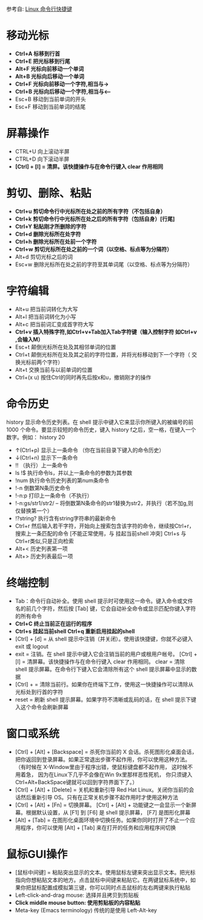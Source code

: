 参考自: [[http://www.cnblogs.com/webzhangnan/p/3221410.html][Linux 命令行快捷键]]
* 移动光标
  - *Ctrl+A 标移到行首*
  - *Ctrl+E 把光标移到行尾*
  - *Alt+F 光标向前移动一个单词*
  - *Alt+B 光标向后移动一个单词*
  - *Ctrl+F 光标向前移动一个字符,相当与->*
  - *Ctrl+B 光标向后移动一个字符,相当与<–*
  - Esc+B 移动到当前单词的开头
  - Esc+F 移动到当前单词的结尾

* 屏幕操作
  - CTRL+U 向上滚动半屏
  - CTRL+D 向下滚动半屏
  - *[Ctrl] + [l] = 清屏。该快捷操作与在命令行键入 clear 作用相同*

* 剪切、删除、粘贴
  - *Ctrl+u 剪切命令行中光标所在处之前的所有字符（不包括自身）*
  - *Ctrl+k 剪切命令行中光标所在处之后的所有字符（包括自身）[行尾]*
  - *Ctrl+Y 粘贴刚才所删除的字符*
  - *Ctrl+d 删除光标所在处字符*
  - *Ctrl+h 删除光标所在处前一个字符*
  - *Ctrl+w 剪切光标所在处之前的一个词（以空格、标点等为分隔符）*
  - Alt+d 剪切光标之后的词 
  - Esc+w 删除光标所在处之前的字符至其单词尾（以空格、标点等为分隔符）

* 字符编辑
  - Alt+u 把当前词转化为大写
  - Alt+l 把当前词转化为小写
  - Alt+c 把当前词汇变成首字符大写
  - *Ctrl+v 插入特殊字符,如Ctrl+v+Tab加入Tab字符键（输入控制字符 如Ctrl+v ,会输入M）*
  - Esc+t 颠倒光标所在处及其相邻单词的位置
  - Ctrl+t 颠倒光标所在处及其之前的字符位置，并将光标移动到下一个字符（ 交换光标前两个字符）
  - Alt+t 交换当前与以前单词的位置
  - Ctrl+(x u) 按住Ctrl的同时再先后按x和u，撤销刚才的操作

* 命令历史
history 显示命令历史列表。在 shell 提示中键入它来显示你所键入的被编号的前 1000 个命令。要显示较短的命令历史，键入 history f之后，空一格，在键入一个数字。例如： history 20 
  - ↑(Ctrl+p) 显示上一条命令 （你在当前目录下键入的命令历史）
  - ↓(Ctrl+n) 显示下一条命令
  - !! （执行）上一条命令
  - ls !$ 执行命令ls，并以上一条命令的参数为其参数
  - !num 执行命令历史列表的第num条命令
  - !-n 倒数第N条历史命令
  - !-n:p 打印上一条命令（不执行）
  - !-n:gs/str1/str2/ – 将倒数第N条命令的str1替换为str2，并执行（若不加g,则仅替换第一个）
  - !?string? 执行含有string字符串的最新命令
  - Ctrl+r 然后输入若干字符，开始向上搜索包含该字符的命令，继续按Ctrl+r，搜索上一条匹配的命令 [不能正常使用，与 挂起当前shell 冲突] Ctrl+s 与Ctrl+r类似,只是正向检索
  - Alt+< 历史列表第一项
  - Alt+> 历史列表最后一项

* 终端控制
  - Tab：命令行自动补全。使用 shell 提示时可使用这一命令。键入命令或文件名的前几个字符，然后按 [Tab] 键，它会自动补全命令或显示匹配你键入字符的所有命令
  - *Ctrl+C 终止当前正在运行的程序*
  - *Ctrl+s 挂起当前shell Ctrl+q 重新启用挂起的shell*
  - [Ctrl] + [d] = 从 shell 提示中注销（并关闭）。使用该快捷键，你就不必键入 exit 或 logout 
  - exit = 注销。在 shell 提示中键入它会注销当前的用户或根用户帐号。 [Ctrl] + [l] = 清屏幕。该快捷操作与在命令行键入 clear 作用相同。 clear = 清除 shell 提示屏幕。在命令行下键入它会清除所有这个 shell 提示屏幕中显示的数据
  - [Ctrl] + = 清除当前行。如果你在终端下工作，使用这一快捷操作可以清除从光标处到行首的字符
  - reset = 刷新 shell 提示屏幕。如果字符不清晰或乱码的话，在 shell 提示下键入这个命令会刷新屏幕

* 窗口或系统
  - [Ctrl] + [Alt] + [Backspace] = 杀死你当前的 X 会话。杀死图形化桌面会话，把你返回到登录屏幕。如果正常退出步骤不起作用，你可以使用这种方法。（有时候在 X-Window里由于程序出错，使鼠标键盘都不起作用， 这时候不用着急， 因为在Linux下几乎不会像在Win 9x里那样恶性死机， 你只须键入Ctrl+Alt+BackSpace键就可以回到字符界面下了。）
  - [Ctrl] + [Alt] + [Delete] = 关机和重新引导 Red Hat Linux。关闭你当前的会话然后重新引导 OS。只有在正常关机步骤不起作用时才使用这种方法
  - [Ctrl] + [Alt] + [Fn] = 切换屏幕。 [Ctrl] + [Alt] + 功能键之一会显示一个新屏幕。根据默认设置，从 [F1] 到 [F6] 是 shell 提示屏幕， [F7] 是图形化屏幕
  - [Alt] + [Tab] = 在图形化桌面环境中切换任务。如果你同时打开了不止一个应用程序，你可以使用 [Alt] + [Tab] 来在打开的任务和应用程序间切换

* 鼠标GUI操作
  - [鼠标中间键] = 粘贴突出显示的文本。使用鼠标左键来突出显示文本。把光标指向你想粘贴文本的地方。点击鼠标中间键来粘贴它。在两键鼠标系统中，如果你把鼠标配置成模拟第三键，你可以同时点击鼠标的左右两键来执行粘贴
  - Left-click-and-drag mouse: 选择并且拷贝到剪贴板
  - *Click middle mouse button: 使用剪贴板的内容粘贴*
  - Meta-key (Emacs terminology) 传统的是使用 Left-Alt-key
